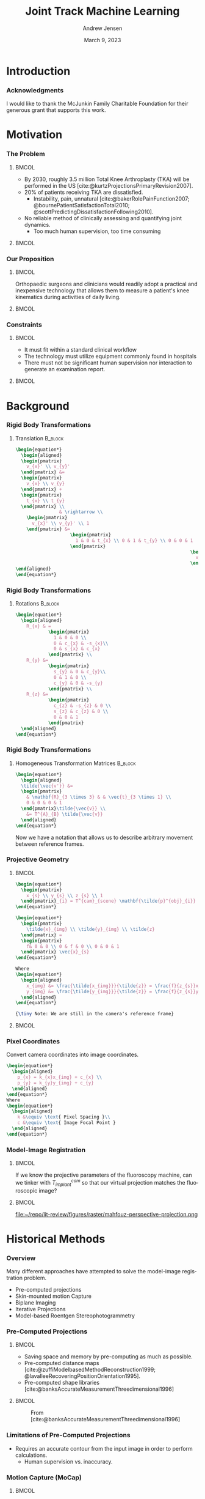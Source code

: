 #+AUTHOR: Andrew Jensen
#+TITLE: Joint Track Machine Learning
#+DATE: March 9, 2023
#+BIBLIOGRAPHY: ../src/myBib.bib
#+DESCRIPTION:
#+KEYWORDS:
#+LANGUAGE:  en
#+OPTIONS:   H:2 num:t toc:t \n:nil @:t ::t |:t ^:t -:t f:t *:t <:t
#+OPTIONS:   TeX:t LaTeX:t skip:nil d:nil todo:t pri:nil tags:not-in-toc
#+EXPORT_SELECT_TAGS: export
#+EXPORT_EXCLUDE_TAGS: noexport
#+HTML_LINK_UP:
#+HTML_LINK_HOME:

#+startup: beamer
#+LaTeX_CLASS: beamer

#+options: H:3
#+latex_class: beamer
#+LaTeX_CLASS_OPTIONS: [presentation, aspectratio=1610]
#+columns: %45ITEM %10 BEAMER_env(Env) %10BEAMER_act(Act) %4BEAMER_col(Col) %8BEAMER_opt(Opt)
#+beamer_theme: metropolis
#+latex_header: \usetheme[progressbar=foot]{metropolis}
#+latex_header_extra: \usepackage{caption}
#+latex_header_extra: \captionsetup[figure]{labelformat=empty}
#+latex_header_extra: \AtBeginSubsection{\begin{frame}\tableofcontents[currentsection,currentsubsection]\end{frame}}
#+beamer_color_theme:
#+beamer_font_theme:
#+beamer_inner_theme:
#+beamer_outer_theme:

* Introduction
*** Acknowledgments
I would like to thank the McJunkin Family Charitable Foundation for their generous grant that supports this work.
* Motivation
*** The Problem
**** :BMCOL:
:PROPERTIES:
:BEAMER_col: 0.5
:END:
+ By 2030, roughly 3.5 million Total Knee Arthroplasty (TKA) will be performed in the US [cite:@kurtzProjectionsPrimaryRevision2007].
+ 20% of patients receiving TKA are dissatisfied.
  + Instability, pain, unnatural [cite:@bakerRolePainFunction2007; @bournePatientSatisfactionTotal2010; @scottPredictingDissatisfactionFollowing2010].
+ No reliable method of clinically assessing and quantifying joint dynamics.
  + Too much human supervision, too time consuming
**** :BMCOL:
:PROPERTIES:
:BEAMER_col: 0.5
:END:
#+ATTR_LaTeX: :width \textwidth
[[file:~/repo/lit-review/figures/raster/Physical_Examination_of_the_knee.jpg]]
*** Our Proposition
**** :BMCOL:
:PROPERTIES:
:BEAMER_col: 0.5
:END:
Orthopaedic surgeons and clinicians would readily adopt a practical and inexpensive technology that allows them to measure a patient's knee kinematics during activities of daily living.
**** :BMCOL:
:PROPERTIES:
:BEAMER_col: 0.55
:END:
#+ATTR_LaTeX: :width 2in
[[file:~/repo/lit-review/figures/raster/dynamic-knee-prescription.png]]
*** Constraints
**** :BMCOL:
:PROPERTIES:
:BEAMER_col: 0.45
:END:
+ It must fit within a standard clinical workflow
+ The technology must utilize equipment commonly found in hospitals
+ There must not be significant human supervision nor interaction to generate an examination report.
**** :BMCOL:
:PROPERTIES:
:BEAMER_col: 0.55
:END:
#+ATTR_LaTeX: :width \textwidth
[[file:~/repo/lit-review/figures/raster/c-arm-fluoro-machine.jpg]]
* Background
*** Rigid Body Transformations
**** Translation :B_block:
:PROPERTIES:
:BEAMER_env: block
:END:
#+begin_src latex
\begin{equation*}
  \begin{aligned}
  \begin{pmatrix}
    v_{x}' \\ v_{y}'
  \end{pmatrix} &=
  \begin{pmatrix}
    v_{x} \\ v_{y}
  \end{pmatrix} +
  \begin{pmatrix}
    t_{x} \\ t_{y}
  \end{pmatrix} \\
                & \rightarrow \\
    \begin{pmatrix}
      v_{x}' \\ v_{y}' \\ 1
    \end{pmatrix} &=
                    \begin{pmatrix}
                      1 & 0 & t_{x} \\ 0 & 1 & t_{y} \\ 0 & 0 & 1
                    \end{pmatrix}
                                                                \begin{pmatrix}
                                                                  v_{x} \\ v_{y} \\  1
                                                                \end{pmatrix}
\end{aligned}
\end{equation*}
#+end_src
*** Rigid Body Transformations
**** Rotations :B_block:
:PROPERTIES:
:BEAMER_env: block
:END:
#+begin_src latex
\begin{equation*}
  \begin{aligned}
    R_{x} & =
            \begin{pmatrix}
              1 & 0 & 0 \\
              0 & c_{x} & -s_{x}\\
              0 & s_{x} & c_{x}
            \end{pmatrix} \\
    R_{y} &=
            \begin{pmatrix}
              s_{y} & 0 & c_{y}\\
              0 & 1 & 0 \\
              c_{y} & 0 & -s_{y}
            \end{pmatrix} \\
    R_{z} &=
            \begin{pmatrix}
              c_{z} & -s_{z} & 0 \\
              s_{z} & c_{z} & 0 \\
              0 & 0 & 1
            \end{pmatrix}
  \end{aligned}
\end{equation*}
#+end_src
*** Rigid Body Transformations
**** Homogeneous Transformation Matrices :B_block:
:PROPERTIES:
:BEAMER_env: block
:END:
#+begin_src latex
\begin{equation*}
  \begin{aligned}
  \tilde{\vec{v'}} &=
  \begin{pmatrix}
    & \mathbf{R}_{3 \times 3} & & \vec{t}_{3 \times 1} \\
    0 & 0 & 0 & 1
  \end{pmatrix}\tilde{\vec{v}} \\
    &= T^{A}_{B} \tilde{\vec{v}}
  \end{aligned}
\end{equation*}
#+end_src
Now we have a notation that allows us to describe arbitrary movement between reference frames.
*** Projective Geometry
**** :BMCOL:
:PROPERTIES:
:BEAMER_col: 0.5
:END:
#+begin_src latex
\begin{equation*}
  \begin{pmatrix}
    x_{s} \\ y_{s} \\ z_{s} \\ 1
  \end{pmatrix}_{i} = T^{cam}_{scene} \mathbf{\tilde{p}^{obj}_{i}}
\end{equation*}
#+end_src
#+begin_src latex
\begin{equation*}
  \begin{pmatrix}
    \tilde{x}_{img} \\ \tilde{y}_{img} \\ \tilde{z}
  \end{pmatrix} =
  \begin{pmatrix}
    f& 0 & 0 \\ 0 & f & 0 \\ 0 & 0 & 1
  \end{pmatrix} \vec{x}_{s}
\end{equation*}

Where
\begin{equation*}
  \begin{aligned}
    x_{img} &= \frac{\tilde{x_{img}}}{\tilde{z}} = \frac{f}{z_{s}}x_{s} \\
    y_{img} &= \frac{\tilde{y_{img}}}{\tilde{z}} = \frac{f}{z_{s}}y_{s}
  \end{aligned}
\end{equation*}

{\tiny Note: We are still in the camera's reference frame}
#+end_src
**** :BMCOL:
:PROPERTIES:
:BEAMER_col: 0.6
:END:
[[file:~/repo/lit-review/figures/raster/perspective-projection.png]]
*** Pixel Coordinates
Convert camera coordinates into image coordinates.
#+begin_src latex
\begin{equation*}
  \begin{aligned}
    p_{x} = k_{x}x_{img} + c_{x} \\
    p_{y} = k_{y}y_{img} + c_{y}
  \end{aligned}
\end{equation*}
Where
\begin{equation*}
  \begin{aligned}
    k &\equiv \text{ Pixel Spacing }\\
    c &\equiv \text{ Image Focal Point }
  \end{aligned}
\end{equation*}
#+end_src
*** Model-Image Registration
**** :BMCOL:
:PROPERTIES:
:BEAMER_col: 0.5
:END:
If we know the projective parameters of the fluoroscopy machine, can we tinker with $T^{cam}_{implant}$ so that our virtual projection matches the fluoroscopic image?
**** :BMCOL:
:PROPERTIES:
:BEAMER_col: 0.6
:END:
#+ATTR_latex: :width 2.5in
#+CAPTION:From [cite:@mahfouzRobustMethodRegistration2003]
file:~/repo/lit-review/figures/raster/mahfouz-perspective-projection.png
* Historical Methods
*** Overview
Many different approaches have attempted to solve the model-image registration problem.
+ Pre-computed projections
+ Skin-mounted motion Capture
+ Biplane Imaging
+ Iterative Projections
+ Model-based Roentgen Stereophotogrammetry
*** Pre-Computed Projections
**** :BMCOL:
:PROPERTIES:
:BEAMER_col: 0.5
:END:
+ Saving space and memory by pre-computing as much as possible.
+ Pre-computed distance maps [cite:@zuffiModelbasedMethodReconstruction1999; @lavalleeRecoveringPositionOrientation1995].
+ Pre-computed shape libraries [cite:@banksAccurateMeasurementThreedimensional1996]
**** :BMCOL:
:PROPERTIES:
:BEAMER_col: 0.6
:END:
#+ATTR_LaTeX: :width 1.75in
#+CAPTION: From [cite:@lavalleeRecoveringPositionOrientation1995]
[[file:~/repo/lit-review/figures/raster/lavallee-distance-maps.png]]
\vspace{-0.25in}
#+ATTR_LaTeX: :width 1.75in
#+CAPTION: From [cite:@banksAccurateMeasurementThreedimensional1996]
[[file:~/repo/lit-review/figures/raster/banks-nfd-library.png]]
*** Limitations of Pre-Computed Projections
+ Requires an accurate contour from the input image in order to perform calculations.
  + Human supervision vs. inaccuracy.

*** Motion Capture (MoCap)
**** :BMCOL:
:PROPERTIES:
:BEAMER_col: 0.5
:END:
+ Can measure motion of MoCap beads very accurately.
+ Skin-mounted [cite:@gaoInvestigationSoftTissue2008; @kuoInfluenceSoftTissue2011; @linEffectsSoftTissue2016].
+ Bone pins [cite:@lafortuneThreedimensionalKinematicsHuman1992] (any volunteers?).

**** :BMCOL:
:PROPERTIES:
:BEAMER_col: 0.6
:END:
#+ATTR_LaTeX: :width 2.5in
#+CAPTION: From [cite:@gaoInvestigationSoftTissue2008]
[[file:~/repo/lit-review/figures/raster/gao-skin-mocap.png]]
\vspace{-0.25in}
#+ATTR_LaTeX: :width 2.5in
#+CAPTION: From [cite:@lafortuneThreedimensionalKinematicsHuman1992]
[[file:~/repo/lit-review/figures/raster/lafortune-bone-mocap.png]]
*** Limitations of Motion Capture
Skin Mounted
+ Doesn't accurately describe underlying skeletal motion with clinical accuracy [cite:@gaoInvestigationSoftTissue2008; @kuoInfluenceSoftTissue2011; @linEffectsSoftTissue2016].
Bone Pins
+ Bone Pins
+ Need I say more?
*** Biplane Imaging
**** :BMCOL:
:PROPERTIES:
:BEAMER_col: 0.5
:END:
#+ATTR_LaTeX: :width \textwidth
+ Utilizes multiple cameras to resolve 3D position and orientation[cite:@ivesterReconfigurableHighSpeedStereoRadiography2015; @burtonAutomaticTrackingHealthy2021].
  + Highly accurate.
  + Gold Standard.
**** :BMCOL:
:PROPERTIES:
:BEAMER_col: 0.6
:END:
#+ATTR_LaTeX: :width 1.75in
#+CAPTION: Both from [cite:@ivesterReconfigurableHighSpeedStereoRadiography2015]
[[file:~/repo/lit-review/figures/raster/ivester-stereo-fluoromachine.png]]
\vspace{-0.25in}
#+ATTR_LaTeX: :width 1.75in
#+CAPTION:
[[file:~/repo/lit-review/figures/raster/ivester-stereo-projection.png]]
*** Limitations of Biplane Imaging
+ Not many hospitals have biplane fluoroscopy setups.
+ Clinically impractical

*** Iterative Projections
**** :BMCOL:
:PROPERTIES:
:BEAMER_col: 0.54
:END:
+ Take advantage of modern computational graphics pipelines to quickly perform projection matching.
  + Image/Intensity similarity metrics [cite:@mahfouzRobustMethodRegistration2003]
  + Feature/Contour similarity metrics [cite:@floodAutomatedRegistration3D2018]
**** :BMCOL:
:PROPERTIES:
:BEAMER_col: 0.6
:END:
#+ATTR_LaTeX: :width 2in
#+CAPTION: From [cite:@mahfouzRobustMethodRegistration2003]
[[file:~/repo/lit-review/figures/raster/mahfouz-perspective-projection.png]]
#+ATTR_LaTeX: :width 2in
#+CAPTION: From [cite:@floodAutomatedRegistration3D2018]
[[file:~/repo/lit-review/figures/raster/flood-dilated-contour.png]]
*** Limitations of (historic) Iterative Projection Methods
+ Requires human supervision for:
  + Pose initialization
  + Escaping local minima
  + Implant detection
+ Chaotic and Noisy objective function

*** Model-based Roentgen Stereophotogrammetry (MBRSA)
**** :BMCOL:
:PROPERTIES:
:BEAMER_col: 0.5
:END:
+ Uses implanted tantalum beads for motion tracking [cite:@vroomanFastAccurateAutomated1998; @selvikRoentgenStereophotogrammetryMethod1989]
+ Extremely accurate [cite:@kapteinEvaluationThreePose2004; @saariKneeKinematicsMedial2005]
+ Gold standard Measurement [cite:@brobergValidationMachineLearning2023]

**** :BMCOL:
:PROPERTIES:
:BEAMER_col: 0.6
:END:
#+ATTR_latex: :width 3in
#+CAPTION: From [cite:@vroomanFastAccurateAutomated1998]
[[file:~/repo/lit-review/figures/raster/vrooman-mbrsa.png]]
*** Limitations of MBRSA
+ Involves additional surgical procedures for inserting tantalum beads
+ Human supervision
+ Typically requires bi-plane imaging.

* Aims
*** Aims
**** Aims 1/2 :B_block:BMCOL:
:PROPERTIES:
:BEAMER_col: 0.3
:BEAMER_env: block
:END:
Joint Track Machine Learning and Overcoming Single-Plane Limitations
**** Aim 3/4 :B_block:BMCOL:
:PROPERTIES:
:BEAMER_col: 0.3
:BEAMER_env: block
:END:
Pilot Trials and Standardized Kinematics Exam
**** Aim 5 :B_block:BMCOL:
:PROPERTIES:
:BEAMER_col: 0.3
:BEAMER_env: block
:END:
Joint Track Auto Toolkit

** Aim 1 - Joint Track Machine Learning
*** Goal
Demonstrate the feasibility of a fully autonomous, model-image registration pipeline.
*** Method
+ Three-tiered approach
  + Convolutional Neural networks (CNN) for autonomous implant detection
  + Normalized Fourier Descriptor shape libraries
  + Robust contour-based global optimization scheme
[[file:~/repo/lit-review/figures/raster/pipeline-nocite.png]]
*** Autonomous Implant Detection Using Convolutional Neural Networks
**** :BMCOL:
:PROPERTIES:
:BEAMER_col: 0.5
:END:
+ 2 CNNs
  + Femoral and Tibial implants
+ High Resolution Network [cite:@wangDeepHighResolutionRepresentation2020]
**** :BMCOL:
:PROPERTIES:
:BEAMER_col: 0.5
:END:
#+ATTR_latex: :width \columnwidth
[[file:~/repo/lit-review/figures/raster/jtml-segmentation.png]]
*** Neural Network Data
**** :BMCOL:
:PROPERTIES:
:BEAMER_col: 0.5
:END:
+ ~8000 images
  + 7 TKA kinematics studies
  + PUT DATA INFO HERE!!!!!

**** :BMCOL:
:PROPERTIES:
:BEAMER_col: 0.6
:END:
#+ATTR_latex: :height 3in
[[file:~/repo/lit-review/figures/raster/jtml-data.png]]
*** Neural Network Robustness
+ Additional augmentations introduced during training [cite:@buslaevAlbumentationsFastFlexible2020].
[[file:~/repo/lit-review/figures/raster/augmentations.png]]
*** Normalized Fourier Descriptor Shape Libraries
**** :BMCOL:
:PROPERTIES:
:BEAMER_col: 0.37
:END:
+ Pose initialization using segmentation output.
+ $\pm 30^{\circ}$ library span at $3^{\circ}$ increments.

**** :BMCOL:
:PROPERTIES:
:BEAMER_col: 0.7
:END:
#+ATTR_latex: :width 2in
[[file:~/repo/lit-review/figures/raster/banks-nfd-library.png]]
#+ATTR_latex: :width 3.25in
[[file:~/repo/lit-review/figures/raster/jtml-nfd.png]]
*** Pose Refinement Using Global Optimization
+ Two main features
  + Objective function
  + Optimization routine
*** Contour-based Objective Function
**** :BMCOL:
:PROPERTIES:
:BEAMER_col: 0.5
:END:
+ With accurate projection, contours provide a strong heuristic for orientation.
+ Overlapping pixels between CNN segmentation and projected implant.
  + $L_1$ norm has quick parallel computation.

#+begin_src latex
\begin{equation*}
  J = \sum_{i \in H}\sum_{j \in W}|I_{ij} - P_{ij}| = L_{1}(I,P)
\end{equation*}
#+end_src
+ Sensitive to minor perturbations
**** :BMCOL:
:PROPERTIES:
:BEAMER_col: 0.6
:END:
[[file:~/repo/lit-review/figures/raster/jtml-registered-implant.png]]
*** Improving Robustness
**** :BMCOL:
:PROPERTIES:
:BEAMER_col: 0.5
:END:
 + Dilation decreases sensitivity to perturbations.
 + Multi-stage optimization can reduce dilation back to original edges.
**** :BMCOL:
:PROPERTIES:
:BEAMER_col: 0.6
:END:
#+ATTR_latex: :width \textwidth
[[file:~/repo/lit-review/figures/raster/flood-dilated-contour.png]]
*** Optimization Routine
+ No analytic form of the objective function exists, it **must** be sampled at points of interest.
  + Black Box Optimization [cite:@audetDerivativeFreeBlackboxOptimization2017; @bajajBlackBoxOptimizationMethods2021]

*** Lipschitzian Optimization
**** :BMCOL:
:PROPERTIES:
:BEAMER_col: 0.5
:END:
+ Robust, global, black-box optimization routine if Lipschitz constant ($K$) is known [cite:@shubertSequentialMethodSeeking1972].
+ Lipschitz constant bounds the rate of change of a function.
+ What if you don't know the Lipschitz constant?

**** :BMCOL:
:PROPERTIES:
:BEAMER_col: 0.6
:END:
#+ATTR_latex: :width 2in
[[file:~/repo/lit-review/figures/raster/shubert-step1.png]]
[[file:~/repo/lit-review/figures/raster/shubert-step2.png]]
[[file:~/repo/lit-review/figures/raster/shubert-step3.png]]

*** Lipschitzian Optimization without the Lipschitz Constant
#+ATTR_latex: :width 2.5in
[[file:~/repo/lit-review/figures/raster/jones-direct-title.png]]
+ Sample end-points instead of intersecting lines.
+ Potentially optimal regions based on value at center and total size.
  + Trisect potentially optimal regions and re-sample centers
#+ATTR_latex: :width 2.5in
[[file:~/repo/lit-review/figures/raster/direct-1D.png]]
*** Determining Potentially Optimal Regions
+ Convex hull of region size vs. center value
#+ATTR_latex: :width 0.6\textwidth
[[file:~/repo/lit-review/figures/raster/direct-convex-hull.png]]
*** DiRECT for Joint Track Machine Learning
+ Search region is along all 6 degrees of freedom.
  + Normalize to $[0,1]$.
+ Three stages, each with decreasing levels of dilation.
  + Iteration budget for each stage.
| Stage      | Budget [Iterations] | Search Range [mm,deg]                      | Dilation (pixels) |
|------------+---------------------+--------------------------------------------+-------------------|
| ``Tree''   | ~20,000             | $\pm 45$                                   |                 5 |
| ``Branch'' | ~20,000             | $\pm 25$                                   |                 3 |
| ``Leaf''   | ~10,000             | $\pm 100$ $(z_{trans})$ / $\pm 3$ $(else)$ |                 1 |

*** Validation
+ Achieved clinically acceptable accuracy [cite:@brobergValidationMachineLearning2023; @jensenJointTrackMachine2022].
#+ATTR_latex: :width 0.85\textwidth
file:~/repo/lit-review/figures/raster/broberg-bland-altmann.png
*** Awards
The work presented in this aim won the HAP Paul Award for Best Paper from the International Society for Technology in Arthroplasty's 2022 Annual Meeting.

** Aim 2 - Overcoming Single-Plane Limitations
*** Goal
+ The goal of this aim is to validation and test methods that can overcome single-plane limitations for model-image registration.
  + Out-of-plane (OOP) Translation
  + Symmetry Traps

*** Translation
+ Depth perception is lost when using a single camera.
+ Utilize a virtual ``spring'' to constrain relative OOP translation between implant components.

#+begin_src latex
\begin{equation*}
  J = \alpha L_{1}(I,P) + \beta ML(Fem,Tib)
\end{equation*}

Where
\begin{equation*}
  ML \equiv \text{ Relative mediolateral translation }
\end{equation*}
#+end_src
*** Symmetry Traps
With a symmetric tibial implant, the contour is not always a perfect heuristic for true pose. Human operators typically utilize relative varus-valgus to determine correct pose.
#+ATTR_Latex: :width 0.8\textwidth
[[file:~/repo/lit-review/figs/jtml-paper/fig6-symtrap.png]]
*** Solving the Symmetric Pose
1. Create a vector from the camera origin to the implant origin (viewing ray).
2. Determine the axis ($\vec{m}$) and angle ($\theta$) of rotation between the viewing ray and the symmetric (mediolateral) axis.
3. Rotate the implant $-2\theta$ about the same axis.
4. The final location is the symmetric pose of the object.

*** Five Approaches
+ Virtual ligaments
+ Binary selection between two poses
+ Bland-Altmann Calibration Constant
+ Random Forest
+ Fully Connected Network

*** Virtual Ligaments
#+begin_src latex
\begin{equation*}
  J = \alpha L_{1}(I,P) + \beta ML(Fem,Tib) + \gamma VV(Fem,Tib)
\end{equation*}

Where

\begin{equation*}
  VV \equiv \text{  Relative Varus-Valgus rotation}
\end{equation*}
#+end_src
*** Binary Selection
1. Determine optimized pose using $L_1 + ML$
2. Calculate symmetric pose.
3. Pick pose with lower relative VV

This method can simplify the selection criteria (one fewer hyperparameter).
*** Bland-Altmann Calibration Constant
+ Utilizing Bland-Altmann plots from gold-standard kinematics, create a ``correction constant'' for relative varus/valgus angles.
+ Notice linear trend in BA plots.
#+ATTR_latex: :width 0.75\textwidth
[[file:~/repo/lit-review/figures/raster/broberg-bland-altmann.png]]



** Aim 3 - Pilot Human Study
** Aim 4 - Standardized Kinematics Exam
** Aim 5 - Joint Track Auto Toolkit

* References
*** References
:PROPERTIES:
:BEAMER_OPT: fragile, allowframebreaks, label=
:END:
#+begin_src latex
\AtNextBibliography{\tiny}
\printbibliography
#+end_src
